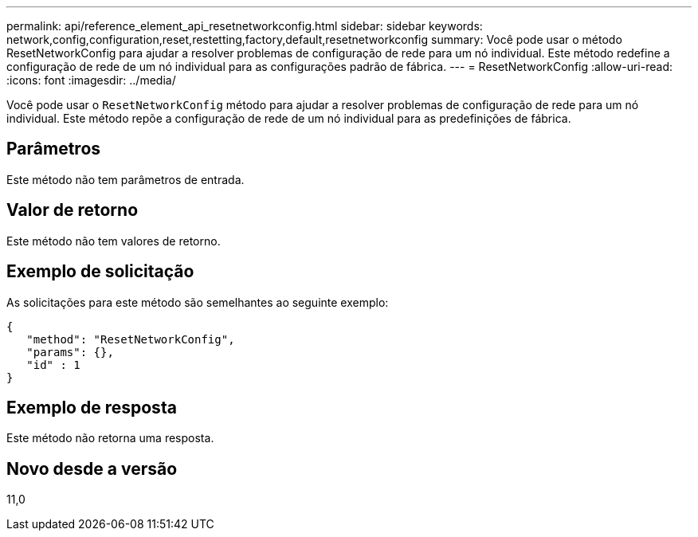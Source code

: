 ---
permalink: api/reference_element_api_resetnetworkconfig.html 
sidebar: sidebar 
keywords: network,config,configuration,reset,restetting,factory,default,resetnetworkconfig 
summary: Você pode usar o método ResetNetworkConfig para ajudar a resolver problemas de configuração de rede para um nó individual. Este método redefine a configuração de rede de um nó individual para as configurações padrão de fábrica. 
---
= ResetNetworkConfig
:allow-uri-read: 
:icons: font
:imagesdir: ../media/


[role="lead"]
Você pode usar o `ResetNetworkConfig` método para ajudar a resolver problemas de configuração de rede para um nó individual. Este método repõe a configuração de rede de um nó individual para as predefinições de fábrica.



== Parâmetros

Este método não tem parâmetros de entrada.



== Valor de retorno

Este método não tem valores de retorno.



== Exemplo de solicitação

As solicitações para este método são semelhantes ao seguinte exemplo:

[listing]
----
{
   "method": "ResetNetworkConfig",
   "params": {},
   "id" : 1
}
----


== Exemplo de resposta

Este método não retorna uma resposta.



== Novo desde a versão

11,0
